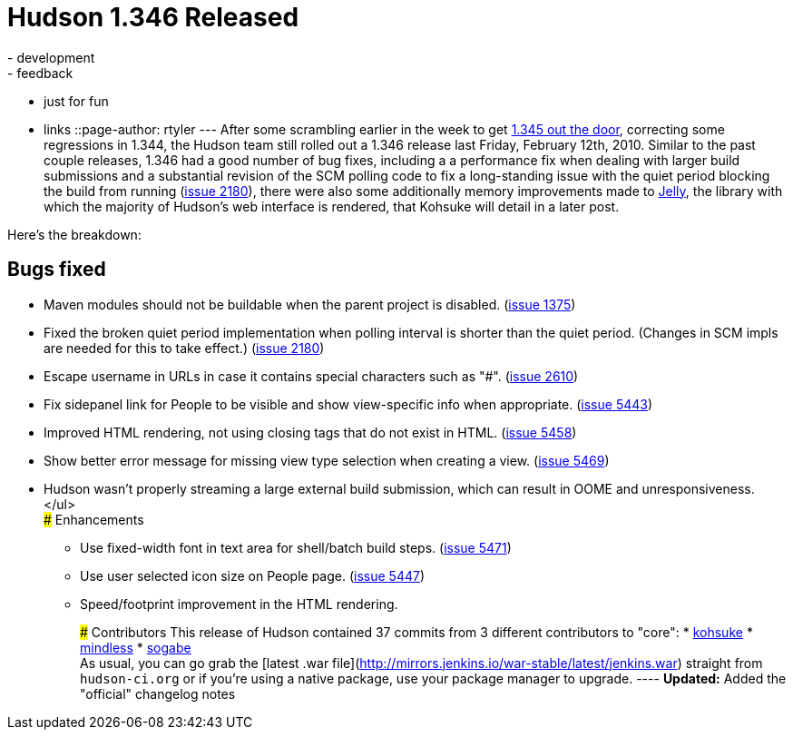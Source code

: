 = Hudson 1.346 Released
:nodeid: 201
:created: 1266246000
:tags:
  - development
  - feedback
  - just for fun
  - links
::page-author: rtyler
---
After some scrambling earlier in the week to get link:/blog/2010/02/08/breaking-hudson-1-345-released/[1.345 out the door], correcting some regressions in 1.344, the Hudson team still rolled out a 1.346 release last Friday, February 12th, 2010. Similar to the past couple releases, 1.346 had a good number of bug fixes, including a a performance fix when dealing with larger build submissions and a substantial revision of the SCM polling code to fix a long-standing issue with the quiet period blocking the build from running (https://issues.jenkins.io/browse/JENKINS-2180[issue 2180]), there were also some additionally memory improvements made to https://en.wikipedia.org/wiki/Apache%20Jelly[Jelly], the library with which the majority of Hudson's web interface is rendered, that Kohsuke will detail in a later post.

Here's the breakdown:

== Bugs fixed

* Maven modules should not be buildable when the parent project is disabled. (https://issues.jenkins.io/browse/JENKINS-1375[issue 1375])
* Fixed the broken quiet period implementation when polling interval is shorter than the quiet period. (Changes in SCM impls are needed for this to take effect.) (https://issues.jenkins.io/browse/JENKINS-2180[issue 2180])
* Escape username in URLs in case it contains special characters such as "#". (https://issues.jenkins.io/browse/JENKINS-2610[issue 2610])
* Fix sidepanel link for People to be visible and show view-specific info when appropriate. (https://issues.jenkins.io/browse/JENKINS-5443[issue 5443])
* Improved HTML rendering, not using closing tags that do not exist in HTML. (https://issues.jenkins.io/browse/JENKINS-5458[issue 5458])
* Show better error message for missing view type selection when creating a view. (https://issues.jenkins.io/browse/JENKINS-5469[issue 5469])
* Hudson wasn't properly streaming a large external build submission, which can result in OOME and unresponsiveness. </ul> +
### Enhancements
 ** Use fixed-width font in text area for shell/batch build steps. (https://issues.jenkins.io/browse/JENKINS-5471[issue 5471])
 ** Use user selected icon size on People page. (https://issues.jenkins.io/browse/JENKINS-5447[issue 5447])
 ** Speed/footprint improvement in the HTML rendering.

+
+
### Contributors This release of Hudson contained 37 commits from 3 different contributors to "core": * https://twitter.com/kohsukekawa[kohsuke] * https://blogs.sun.com/mindless[mindless] * https://twitter.com/ssogabe[sogabe] +
As usual, you can go grab the [latest .war file](http://mirrors.jenkins.io/war-stable/latest/jenkins.war) straight from `hudson-ci.org` or if you're using a native package, use your package manager to upgrade. ---- **Updated:** Added the "official" changelog notes
+
// break
